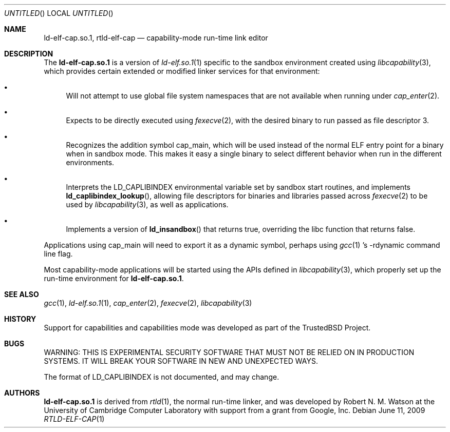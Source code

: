 .\"
.\" Copyright (c) 2009 Robert N. M. Watson
.\" All rights reserved.
.\"
.\" WARNING: THIS IS EXPERIMENTAL SECURITY SOFTWARE THAT MUST NOT BE RELIED
.\" ON IN PRODUCTION SYSTEMS.  IT WILL BREAK YOUR SOFTWARE IN NEW AND
.\" UNEXPECTED WAYS.
.\"
.\" This software was developed at the University of Cambridge Computer
.\" Laboratory with support from a grant from Google, Inc.
.\"
.\" Redistribution and use in source and binary forms, with or without
.\" modification, are permitted provided that the following conditions
.\" are met:
.\" 1. Redistributions of source code must retain the above copyright
.\"    notice, this list of conditions and the following disclaimer.
.\" 2. Redistributions in binary form must reproduce the above copyright
.\"    notice, this list of conditions and the following disclaimer in the
.\"    documentation and/or other materials provided with the distribution.
.\"
.\" THIS SOFTWARE IS PROVIDED BY THE AUTHORS AND CONTRIBUTORS ``AS IS'' AND
.\" ANY EXPRESS OR IMPLIED WARRANTIES, INCLUDING, BUT NOT LIMITED TO, THE
.\" IMPLIED WARRANTIES OF MERCHANTABILITY AND FITNESS FOR A PARTICULAR PURPOSE
.\" ARE DISCLAIMED.  IN NO EVENT SHALL THE AUTHORS OR CONTRIBUTORS BE LIABLE
.\" FOR ANY DIRECT, INDIRECT, INCIDENTAL, SPECIAL, EXEMPLARY, OR CONSEQUENTIAL
.\" DAMAGES (INCLUDING, BUT NOT LIMITED TO, PROCUREMENT OF SUBSTITUTE GOODS
.\" OR SERVICES; LOSS OF USE, DATA, OR PROFITS; OR BUSINESS INTERRUPTION)
.\" HOWEVER CAUSED AND ON ANY THEORY OF LIABILITY, WHETHER IN CONTRACT, STRICT
.\" LIABILITY, OR TORT (INCLUDING NEGLIGENCE OR OTHERWISE) ARISING IN ANY WAY
.\" OUT OF THE USE OF THIS SOFTWARE, EVEN IF ADVISED OF THE POSSIBILITY OF
.\" SUCH DAMAGE.
.\"
.\" $FreeBSD$
.\"
.Dd June 11, 2009
.Os
.Dt RTLD-ELF-CAP 1
.Sh NAME
.Nm ld-elf-cap.so.1 ,
.Nm rtld-elf-cap
.Nd capability-mode run-time link editor
.Sh DESCRIPTION
The
.Nm
is a version of
.Xr ld-elf.so.1 1
specific to the sandbox environment created using
.Xr libcapability 3 ,
which provides certain extended or modified linker services for that
environment:
.Bl -bullet
.It
Will not attempt to use global file system namespaces that are not available
when running under
.Xr cap_enter 2 .
.It
Expects to be directly executed using
.Xr fexecve 2 ,
with the desired binary to run passed as file descriptor 3.
.It
Recognizes the addition symbol
.Dv cap_main ,
which will be used instead of the normal ELF entry point for a binary when in
sandbox mode.
This makes it easy a single binary to select different behavior when run in
the different environments.
.It
Interprets the
.Dv LD_CAPLIBINDEX
environmental variable set by sandbox start routines, and implements
.Fn ld_caplibindex_lookup ,
allowing file descriptors for binaries and libraries passed across
.Xr fexecve 2
to be used by
.Xr libcapability 3 ,
as well as applications.
.It
Implements a version of
.Fn ld_insandbox
that returns true, overriding the libc function that returns false.
.El
.Pp
Applications using
.Dv cap_main
will need to export it as a dynamic symbol, perhaps using
.Xr gcc 1 's
.Dv -rdynamic
command line flag.
.Pp
Most capability-mode applications will be started using the APIs defined in
.Xr libcapability 3 ,
which properly set up the run-time environment for
.Nm .
.Sh SEE ALSO
.Xr gcc 1 ,
.Xr ld-elf.so.1 1 ,
.Xr cap_enter 2 ,
.Xr fexecve 2 ,
.Xr libcapability 3
.Sh HISTORY
Support for capabilities and capabilities mode was developed as part of the
.Tn TrustedBSD
Project.
.Sh BUGS
WARNING: THIS IS EXPERIMENTAL SECURITY SOFTWARE THAT MUST NOT BE RELIED ON IN
PRODUCTION SYSTEMS.  IT WILL BREAK YOUR SOFTWARE IN NEW AND UNEXPECTED WAYS.
.Pp
The format of
.Dv LD_CAPLIBINDEX
is not documented, and may change.
.Sh AUTHORS
.Nm
is derived from
.Xr rtld 1 ,
the normal run-time linker, and was developed by
.An "Robert N. M. Watson"
at the University of Cambridge Computer Laboratory with support from a grant
from Google, Inc.
